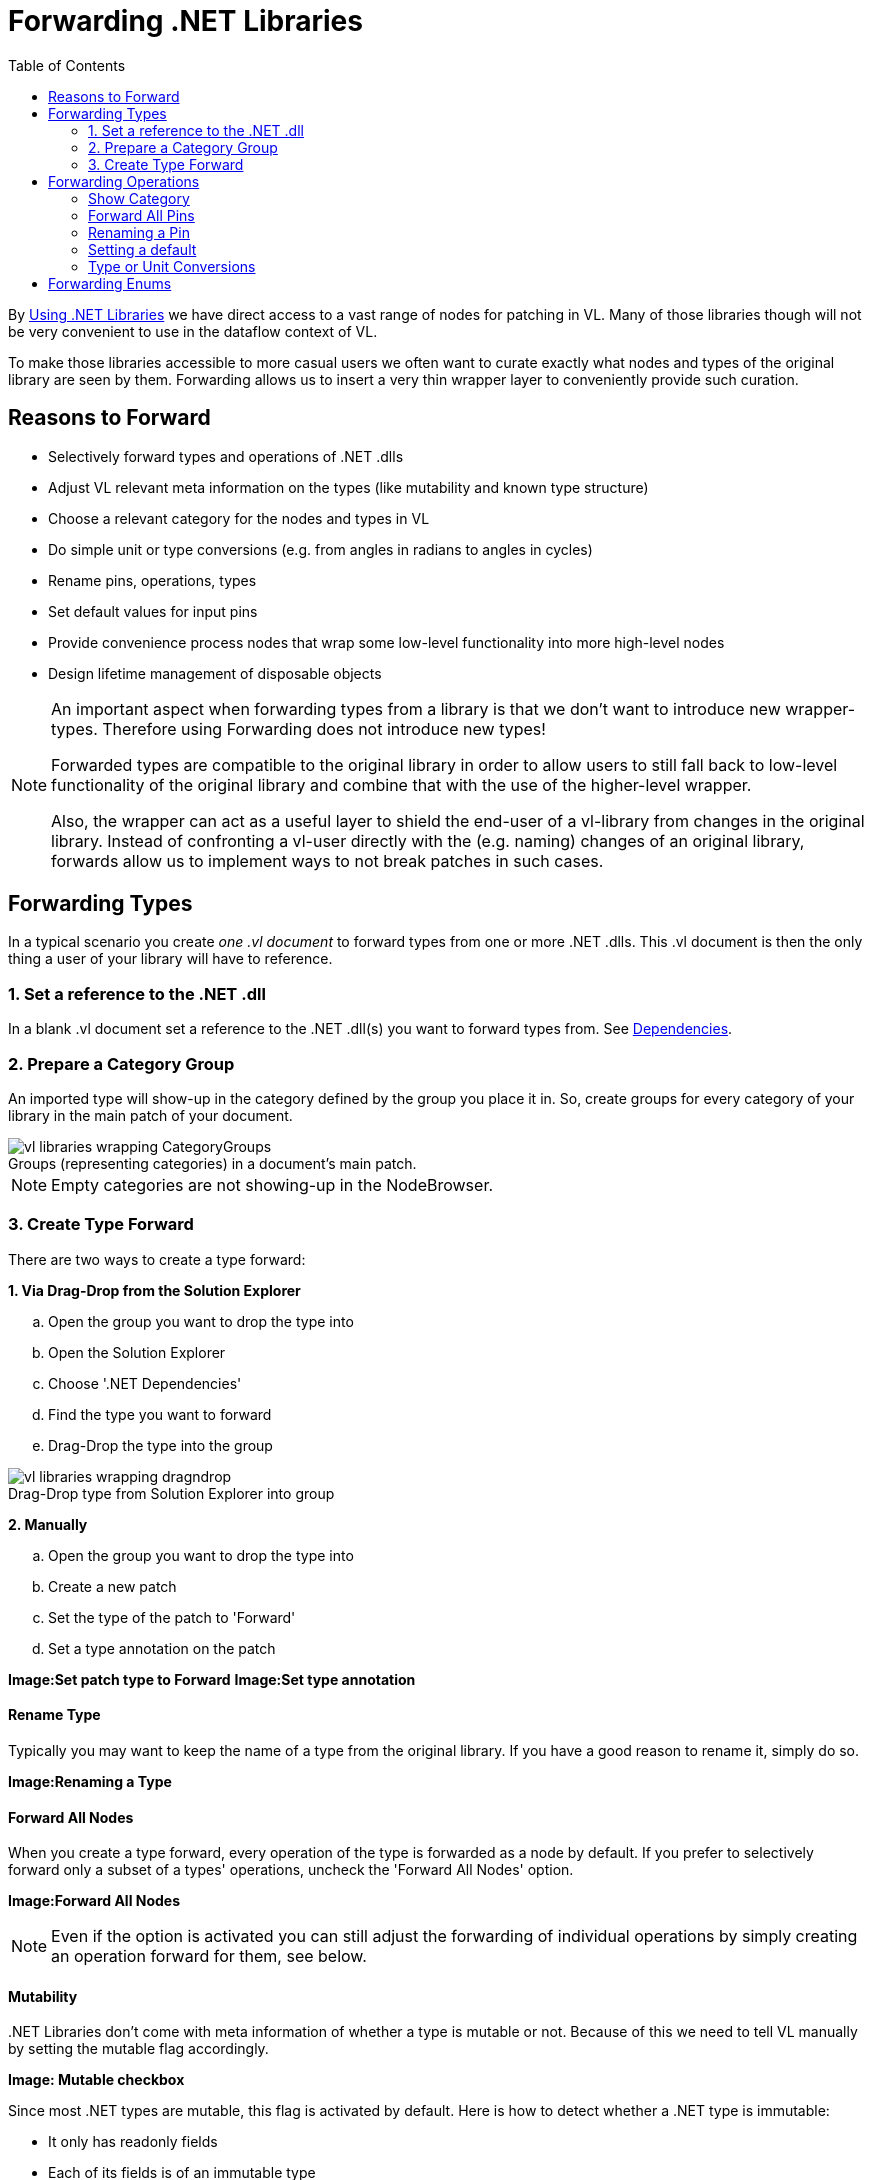 :experimental:
:figure-caption!:
:toc: right

= Forwarding .NET Libraries

By link:/reference/libraries/using_net_libraries.adoc[Using .NET Libraries] we have direct access to a vast range of nodes for patching in VL. Many of those libraries though will not be very convenient to use in the dataflow context of VL. 

To make those libraries accessible to more casual users we often want to curate exactly what nodes and types of the original library are seen by them. Forwarding allows us to insert a very thin wrapper layer to conveniently provide such curation.

== Reasons to Forward
- Selectively forward types and operations of .NET .dlls
- Adjust VL relevant meta information on the types (like mutability and known type structure)
- Choose a relevant category for the nodes and types in VL
- Do simple unit or type conversions (e.g. from angles in radians to angles in cycles)
- Rename pins, operations, types
- Set default values for input pins
- Provide convenience process nodes that wrap some low-level functionality into more high-level nodes
- Design lifetime management of disposable objects

[NOTE]
====
An important aspect when forwarding types from a library is that we don't want to introduce new wrapper-types. Therefore using Forwarding does not introduce new types! 

Forwarded types are compatible to the original library in order to allow users to still fall back to low-level functionality of the original library and combine that with the use of the higher-level wrapper. 

Also, the wrapper can act as a useful layer to shield the end-user of a vl-library from changes in the original library. Instead of confronting a vl-user directly with the (e.g. naming) changes of an original library, forwards allow us to implement ways to not break patches in such cases. 
====

== Forwarding Types
In a typical scenario you create _one .vl document_ to forward types from one or more .NET .dlls. This .vl document is then the only thing a user of your library will have to reference.

=== 1. Set a reference to the .NET .dll
In a blank .vl document set a reference to the .NET .dll(s) you want to forward types from. See link:/reference/libraries/dependencies.adoc[Dependencies].

=== 2. Prepare a Category Group
An imported type will show-up in the category defined by the group you place it in. So, create groups for every category of your library in the main patch of your document.

.Groups (representing categories) in a document's main patch.
image::../../images/vl-libraries-wrapping-CategoryGroups.png[]

NOTE: Empty categories are not showing-up in the NodeBrowser.

=== 3. Create Type Forward
There are two ways to create a type forward:

*1. Via Drag-Drop from the Solution Explorer*

.. Open the group you want to drop the type into
.. Open the Solution Explorer
.. Choose '.NET Dependencies'
.. Find the type you want to forward
.. Drag-Drop the type into the group

.Drag-Drop type from Solution Explorer into group
image::../../images/vl-libraries-wrapping-dragndrop.png[]


*2. Manually* 

.. Open the group you want to drop the type into
.. Create a new patch
.. Set the type of the patch to 'Forward'
.. Set a type annotation on the patch

*Image:Set patch type to Forward*
*Image:Set type annotation*

==== Rename Type
Typically you may want to keep the name of a type from the original library. If you have a good reason to rename it, simply do so.

*Image:Renaming a Type*

==== Forward All Nodes
When you create a type forward, every operation of the type is forwarded as a node by default. If you prefer to selectively forward only a subset of a types' operations, uncheck the 'Forward All Nodes' option.

*Image:Forward All Nodes*
 
NOTE: Even if the option is activated you can still adjust the forwarding of individual operations by simply creating an operation forward for them, see below.

==== Mutability
+++.NET Libraries+++ don't come with meta information of whether a type is mutable or not. Because of this we need to tell VL manually by setting the mutable flag accordingly.

*Image: Mutable checkbox*

Since most .NET types are mutable, this flag is activated by default. Here is how to detect whether a .NET type is immutable:

* It only has readonly fields
* Each of its fields is of an immutable type
* Optional: it has `WithFoo(TFoo newValue)` methods to get a new instance (= a new immutable snapshot) of that type, where all fields are set to the values as in this instance, but only the field `Foo` is set to the `newValue`.

In an upcoming version of C# watch out for 'Records'. They should ease the pain for writing immutable types.

==== Known Type Structure
TODO

*Image: Known Type Structure*

==== Create Default
Member operation nodes often expect a type on their main input and throw a 'Null Pointer Exception' as long as nothing is connected to it. In order to prevent this, we need to tell vl how it can construct a default instance of a type whenever needed. 

To do so, simply create an operation called 'CreateDefault' in a type forward patch and implement it so that it returns an instance of the type. Often this requires nothing more than returning the result of a constructor of the type.

*Image:Creating a Default for a type*

==== Process Node
Each type forward can also directly expose a process node. This is exactly the same as exposing a process node from an ordinary patch. See..

If you want to expose more than one process node from a single type forward, you have to create an extra patch for each additional process node that does not forward the type but simply uses the types operations to create the desired process.

== Forwarding Operations
To create forwards for individual operations:

- Open the type you want to drop the operation into
- Open the Solution Explorer
- Choose '.NET Dependencies'
- Find the operation you want to import
- Drag-Drop the operation into the type

*Image:Drop the operation into type*

NOTE: You can also select multiple operations and drop those into the patch at once. 

=== Show Category
*Image:Show Category checkbox*

With this flag you can specify whether or not a node shows its type category. Compare the following:

*Image:Vector (Join) [2D.Vector2] does not show its category, while GetSlice [Collections.Spreads] does.*

By default member operations have this activated while static operations don't. The only reason to change this default should be nodes like the Vector (Join) where the fact that they are members is not relevant to the readability of a patch.

=== Forward All Pins
*Image:Forward Pins checkbox*

By default all pins of an operation are forwarded with their original name. You can disable the automatic forwarding of all pins and only selectively forward pins by manually creating inputs or outputs for them.

*Image:RandomSpread with only its 'Count' input and its output forwarded*

You can override forwarding of individual pins by simply connecting an IOBox to them. 

*Image:Hiding a Pin*

=== Renaming a Pin
If you have a good reason to change the name of a pin, e.g. in order to have it conform to the link:/reference/vl/namings.adoc[vl naming conventions], then do so by manually creating an input or output for a particular pin and renaming it.

*Image:Renaming a Pin*

=== Setting a default
Parameters of operations hardly ever have meaningful defaults set. In order to forward a pin with a proper default, manually create an input for a particular pin and set a default for it. 

*Image:Setting a default on an input via Middleclick or Rightclick->Configure*

=== Type or Unit Conversions
Forwards are a good place to do simple type or unit conversions. Consider an operation that returns angles in radians, but you want to return vl-conform cycles.

*Image:SineWave takes the angle in cycles*

== Forwarding Enums
In order to forward an enum from a .dll to the user of a .vl document simply drag-drop the enum onto the patch. 

*Image:Enum Forward* 